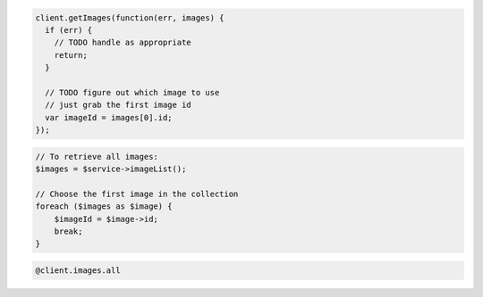 .. code-block:: csharp

.. code-block:: java

.. code-block:: javascript

    client.getImages(function(err, images) {
      if (err) {
        // TODO handle as appropriate
        return;
      }

      // TODO figure out which image to use
      // just grab the first image id
      var imageId = images[0].id;
    });

.. code-block:: php

    // To retrieve all images:
    $images = $service->imageList();

    // Choose the first image in the collection
    foreach ($images as $image) {
        $imageId = $image->id;
        break;
    }

.. code-block:: python

.. code-block:: ruby

    @client.images.all
